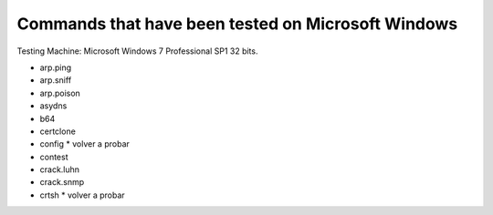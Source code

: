Commands that have been tested on Microsoft Windows
===================================================

Testing Machine: Microsoft Windows 7 Professional SP1 32 bits.

* arp.ping
* arp.sniff
* arp.poison
* asydns
* b64
* certclone
* config * volver a probar
* contest
* crack.luhn
* crack.snmp
* crtsh * volver a probar
